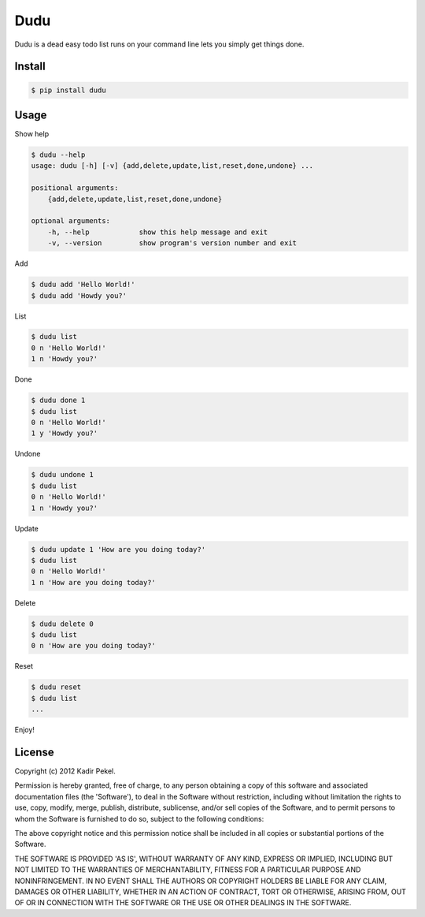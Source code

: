 =======
Dudu
=======

Dudu is a dead easy todo list runs on your command line lets you simply get things done. 

Install
-------

.. code-block::

    $ pip install dudu

Usage
-----

Show help

.. code-block::

    $ dudu --help
    usage: dudu [-h] [-v] {add,delete,update,list,reset,done,undone} ...

    positional arguments:
        {add,delete,update,list,reset,done,undone}

    optional arguments:
        -h, --help            show this help message and exit
        -v, --version         show program's version number and exit

Add

.. code-block::

    $ dudu add 'Hello World!'
    $ dudu add 'Howdy you?'

List

.. code-block::

    $ dudu list
    0 n 'Hello World!'
    1 n 'Howdy you?'

Done

.. code-block::

    $ dudu done 1
    $ dudu list
    0 n 'Hello World!'
    1 y 'Howdy you?'

Undone

.. code-block::

    $ dudu undone 1
    $ dudu list
    0 n 'Hello World!'
    1 n 'Howdy you?'

Update

.. code-block::

    $ dudu update 1 'How are you doing today?'
    $ dudu list
    0 n 'Hello World!'
    1 n 'How are you doing today?'

Delete

.. code-block::

    $ dudu delete 0
    $ dudu list
    0 n 'How are you doing today?'

Reset

.. code-block::

    $ dudu reset
    $ dudu list
    ...

Enjoy!

License
-------
Copyright (c) 2012 Kadir Pekel.

Permission is hereby granted, free of charge, to any person obtaining a copy of
this software and associated documentation files (the 'Software'), to deal in
the Software without restriction, including without limitation the rights to
use, copy, modify, merge, publish, distribute, sublicense, and/or sell copies
of the Software, and to permit persons to whom the Software is furnished to do
so, subject to the following conditions:

The above copyright notice and this permission notice shall be included in all
copies or substantial portions of the Software.

THE SOFTWARE IS PROVIDED 'AS IS', WITHOUT WARRANTY OF ANY KIND, EXPRESS OR
IMPLIED, INCLUDING BUT NOT LIMITED TO THE WARRANTIES OF MERCHANTABILITY,
FITNESS FOR A PARTICULAR PURPOSE AND NONINFRINGEMENT. IN NO EVENT SHALL THE
AUTHORS OR COPYRIGHT HOLDERS BE LIABLE FOR ANY CLAIM, DAMAGES OR OTHER
LIABILITY, WHETHER IN AN ACTION OF CONTRACT, TORT OR OTHERWISE, ARISING FROM,
OUT OF OR IN CONNECTION WITH THE SOFTWARE OR THE USE OR OTHER DEALINGS IN THE
SOFTWARE.
